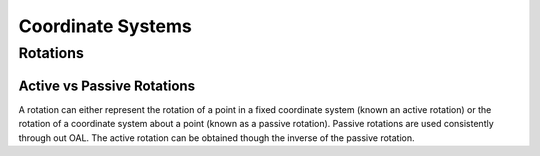 Coordinate Systems
==================

Rotations
---------

.. _active_vs_passive_rotations:

Active vs Passive Rotations
~~~~~~~~~~~~~~~~~~~~~~~~~~~
A rotation can either represent the rotation of a point in a fixed coordinate system (known an active rotation) or
the rotation of a coordinate system about a point (known as a passive rotation). Passive rotations are used
consistently through out OAL. The active rotation can be obtained though the inverse of the passive rotation.
